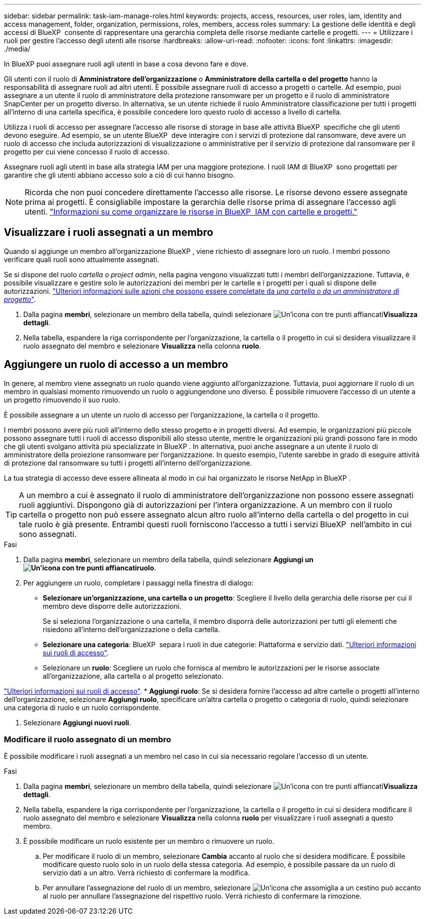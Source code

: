 ---
sidebar: sidebar 
permalink: task-iam-manage-roles.html 
keywords: projects, access, resources, user roles, iam, identity and access management, folder, organization, permissions, roles, members, access roles 
summary: La gestione delle identità e degli accessi di BlueXP  consente di rappresentare una gerarchia completa delle risorse mediante cartelle e progetti. 
---
= Utilizzare i ruoli per gestire l'accesso degli utenti alle risorse
:hardbreaks:
:allow-uri-read: 
:nofooter: 
:icons: font
:linkattrs: 
:imagesdir: ./media/


[role="lead"]
In BlueXP puoi assegnare ruoli agli utenti in base a cosa devono fare e dove.

Gli utenti con il ruolo di *Amministratore dell'organizzazione* o *Amministratore della cartella o del progetto* hanno la responsabilità di assegnare ruoli ad altri utenti. È possibile assegnare ruoli di accesso a progetti o cartelle. Ad esempio, puoi assegnare a un utente il ruolo di amministratore della protezione ransomware per un progetto e il ruolo di amministratore SnapCenter per un progetto diverso. In alternativa, se un utente richiede il ruolo Amministratore classificazione per tutti i progetti all'interno di una cartella specifica, è possibile concedere loro questo ruolo di accesso a livello di cartella.

Utilizza i ruoli di accesso per assegnare l'accesso alle risorse di storage in base alle attività BlueXP  specifiche che gli utenti devono eseguire. Ad esempio, se un utente BlueXP  deve interagire con i servizi di protezione dal ransomware, deve avere un ruolo di accesso che includa autorizzazioni di visualizzazione o amministrative per il servizio di protezione dal ransomware per il progetto per cui viene concesso il ruolo di accesso.

Assegnare ruoli agli utenti in base alla strategia IAM per una maggiore protezione. I ruoli IAM di BlueXP  sono progettati per garantire che gli utenti abbiano accesso solo a ciò di cui hanno bisogno.


NOTE: Ricorda che non puoi concedere direttamente l'accesso alle risorse. Le risorse devono essere assegnate prima ai progetti. È consigliabile impostare la gerarchia delle risorse prima di assegnare l'accesso agli utenti. link:task-iam-manage-folders-projects.html["Informazioni su come organizzare le risorse in BlueXP  IAM con cartelle e progetti."]



== Visualizzare i ruoli assegnati a un membro

Quando si aggiunge un membro all'organizzazione BlueXP , viene richiesto di assegnare loro un ruolo. I membri possono verificare quali ruoli sono attualmente assegnati.

Se si dispone del ruolo _cartella o project admin_, nella pagina vengono visualizzati tutti i membri dell'organizzazione. Tuttavia, è possibile visualizzare e gestire solo le autorizzazioni dei membri per le cartelle e i progetti per i quali si dispone delle autorizzazioni. link:reference-iam-predefined-roles.html["Ulteriori informazioni sulle azioni che possono essere completate da _una cartella o da un amministratore di progetto_"].

. Dalla pagina *membri*, selezionare un membro della tabella, quindi selezionare image:icon-action.png["Un'icona con tre punti affiancati"]*Visualizza dettagli*.
. Nella tabella, espandere la riga corrispondente per l'organizzazione, la cartella o il progetto in cui si desidera visualizzare il ruolo assegnato del membro e selezionare *Visualizza* nella colonna *ruolo*.




== Aggiungere un ruolo di accesso a un membro

In genere, al membro viene assegnato un ruolo quando viene aggiunto all'organizzazione. Tuttavia, puoi aggiornare il ruolo di un membro in qualsiasi momento rimuovendo un ruolo o aggiungendone uno diverso. È possibile rimuovere l'accesso di un utente a un progetto rimuovendo il suo ruolo.

È possibile assegnare a un utente un ruolo di accesso per l'organizzazione, la cartella o il progetto.

I membri possono avere più ruoli all'interno dello stesso progetto e in progetti diversi. Ad esempio, le organizzazioni più piccole possono assegnare tutti i ruoli di accesso disponibili allo stesso utente, mentre le organizzazioni più grandi possono fare in modo che gli utenti svolgano attività più specializzate in BlueXP . In alternativa, puoi anche assegnare a un utente il ruolo di amministratore della proiezione ransomware per l'organizzazione. In questo esempio, l'utente sarebbe in grado di eseguire attività di protezione dal ransomware su tutti i progetti all'interno dell'organizzazione.

La tua strategia di accesso deve essere allineata al modo in cui hai organizzato le risorse NetApp in BlueXP .


TIP: A un membro a cui è assegnato il ruolo di amministratore dell'organizzazione non possono essere assegnati ruoli aggiuntivi. Dispongono già di autorizzazioni per l'intera organizzazione. A un membro con il ruolo cartella o progetto non può essere assegnato alcun altro ruolo all'interno della cartella o del progetto in cui tale ruolo è già presente. Entrambi questi ruoli forniscono l'accesso a tutti i servizi BlueXP  nell'ambito in cui sono assegnati.

.Fasi
. Dalla pagina *membri*, selezionare un membro della tabella, quindi selezionare *Aggiungi un image:icon-action.png["Un'icona con tre punti affiancati"]ruolo*.
. Per aggiungere un ruolo, completare i passaggi nella finestra di dialogo:
+
** *Selezionare un'organizzazione, una cartella o un progetto*: Scegliere il livello della gerarchia delle risorse per cui il membro deve disporre delle autorizzazioni.
+
Se si seleziona l'organizzazione o una cartella, il membro disporrà delle autorizzazioni per tutti gli elementi che risiedono all'interno dell'organizzazione o della cartella.

** *Selezionare una categoria*: BlueXP  separa i ruoli in due categorie: Piattaforma e servizio dati. link:reference-iam-predefined-roles.html["Ulteriori informazioni sui ruoli di accesso"^].
** Selezionare un *ruolo*: Scegliere un ruolo che fornisca al membro le autorizzazioni per le risorse associate all'organizzazione, alla cartella o al progetto selezionato.




link:reference-iam-predefined-roles.html["Ulteriori informazioni sui ruoli di accesso"^]. * *Aggiungi ruolo*: Se si desidera fornire l'accesso ad altre cartelle o progetti all'interno dell'organizzazione, selezionare *Aggiungi ruolo*, specificare un'altra cartella o progetto o categoria di ruolo, quindi selezionare una categoria di ruolo e un ruolo corrispondente.

. Selezionare *Aggiungi nuovi ruoli*.




=== Modificare il ruolo assegnato di un membro

È possibile modificare i ruoli assegnati a un membro nel caso in cui sia necessario regolare l'accesso di un utente.

.Fasi
. Dalla pagina *membri*, selezionare un membro della tabella, quindi selezionare image:icon-action.png["Un'icona con tre punti affiancati"]*Visualizza dettagli*.
. Nella tabella, espandere la riga corrispondente per l'organizzazione, la cartella o il progetto in cui si desidera modificare il ruolo assegnato del membro e selezionare *Visualizza* nella colonna *ruolo* per visualizzare i ruoli assegnati a questo membro.
. È possibile modificare un ruolo esistente per un membro o rimuovere un ruolo.
+
.. Per modificare il ruolo di un membro, selezionare *Cambia* accanto al ruolo che si desidera modificare. È possibile modificare questo ruolo solo in un ruolo della stessa categoria. Ad esempio, è possibile passare da un ruolo di servizio dati a un altro. Verrà richiesto di confermare la modifica.
.. Per annullare l'assegnazione del ruolo di un membro, selezionare image:icon-delete.png["Un'icona che assomiglia a un cestino può"] accanto al ruolo per annullare l'assegnazione del rispettivo ruolo. Verrà richiesto di confermare la rimozione.



